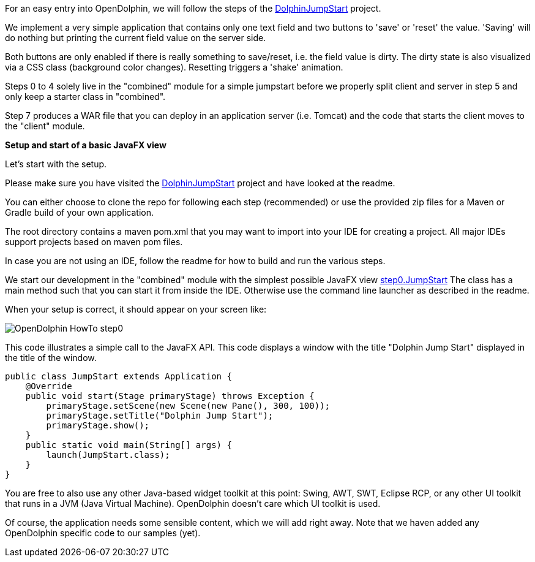 For an easy entry into OpenDolphin, we will follow the steps of the
link:https://github.com/canoo/DolphinJumpStart[DolphinJumpStart] project.

We implement a very simple application that contains only one text field and two buttons to 'save' or 'reset' the value.
'Saving' will do nothing but printing the current field value on the server side.

Both buttons are only enabled if there is really something to save/reset, i.e. the field value is dirty.
The dirty state is also visualized via a CSS class (background color changes). Resetting triggers a 'shake' animation.

Steps 0 to 4 solely live in the "combined" module for a simple jumpstart
before we properly split client and server in step 5 and only keep a starter class in "combined".

Step 7 produces a WAR file that you can deploy in an application server (i.e. Tomcat) and the code that starts the client
moves to the "client" module.

*Setup and start of a basic JavaFX view*

Let's start with the setup.

Please make sure you have visited the link:https://github.com/canoo/DolphinJumpStart[DolphinJumpStart] project
and have looked at the readme.

You can either choose to clone the repo for following each step (recommended)
or use the provided zip files for a Maven or Gradle build of your own application.

The root directory contains a maven pom.xml that you may want to import into your IDE for creating a project.
All major IDEs support projects based on maven pom files.

In case you are not using an IDE, follow the readme for how to build and run the various steps.

We start our development in the "combined" module with the simplest possible JavaFX view
link:https://github.com/canoo/DolphinJumpStart/blob/master/combined/src/main/java/step_0/JumpStart.java[step0.JumpStart]
The class has a main method such that you can start it from inside the IDE.
Otherwise use the command line launcher as described in the readme.

When your setup is correct, it should appear on your screen like:

image::./resources/img/dolphin_pics/OpenDolphin-HowTo-step0.png[]

This code illustrates a simple call to the JavaFX API. This code displays a window with the title "Dolphin Jump Start"
displayed in the title of the window.
// TODO  Selecting parts of a document to include content from URI by tagged regions
// -a allow-uri-read, :allow-uri-read: :safe: unsafe

[source,java]
public class JumpStart extends Application {
    @Override
    public void start(Stage primaryStage) throws Exception {
        primaryStage.setScene(new Scene(new Pane(), 300, 100));
        primaryStage.setTitle("Dolphin Jump Start");
        primaryStage.show();
    }
    public static void main(String[] args) {
        launch(JumpStart.class);
    }
}

You are free to also use any other Java-based widget toolkit at this point:
Swing, AWT, SWT, Eclipse RCP, or any other UI toolkit that runs in a JVM (Java Virtual Machine).
OpenDolphin doesn't care which UI toolkit is used.

Of course, the application needs some sensible content, which we will add right away.
Note that we haven added any OpenDolphin specific code to our samples (yet).
